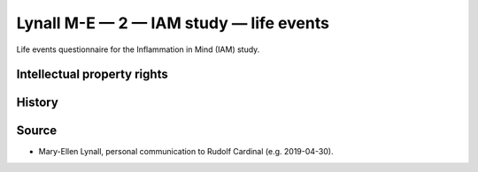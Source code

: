 ..  docs/source/tasks/lynall_2_iam_life.rst

..  Copyright (C) 2012-2019 Rudolf Cardinal (rudolf@pobox.com).
    .
    This file is part of CamCOPS.
    .
    CamCOPS is free software: you can redistribute it and/or modify
    it under the terms of the GNU General Public License as published by
    the Free Software Foundation, either version 3 of the License, or
    (at your option) any later version.
    .
    CamCOPS is distributed in the hope that it will be useful,
    but WITHOUT ANY WARRANTY; without even the implied warranty of
    MERCHANTABILITY or FITNESS FOR A PARTICULAR PURPOSE. See the
    GNU General Public License for more details.
    .
    You should have received a copy of the GNU General Public License
    along with CamCOPS. If not, see <http://www.gnu.org/licenses/>.

.. _lynall_2_iam_life:

Lynall M-E — 2 — IAM study — life events
----------------------------------------

Life events questionnaire for the Inflammation in Mind (IAM) study.


Intellectual property rights
~~~~~~~~~~~~~~~~~~~~~~~~~~~~

.. todo:: ESTABLISH IP DETAILS (lynall_2)


History
~~~~~~~

.. todo:: ESTABLISH HISTORY DETAILS (lynall_2)


Source
~~~~~~

- Mary-Ellen Lynall, personal communication to Rudolf Cardinal (e.g.
  2019-04-30).
